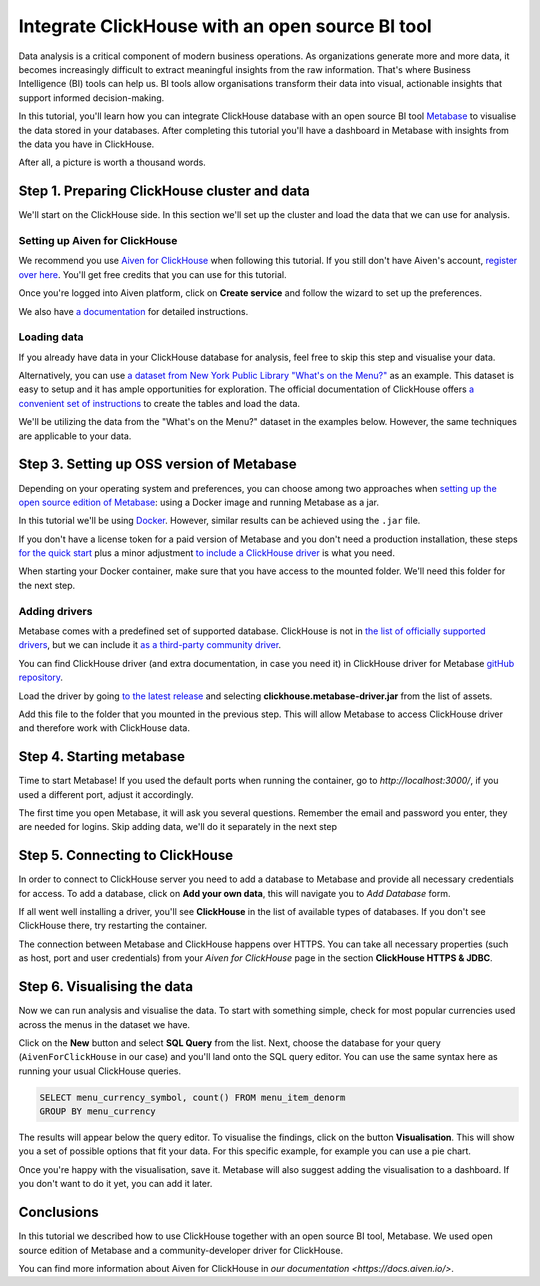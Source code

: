 Integrate ClickHouse with an open source BI tool
=================================================

Data analysis is a critical component of modern business operations. As organizations generate more and more data, it becomes increasingly difficult to extract meaningful insights from the raw information. That's where Business Intelligence (BI) tools can help us. BI tools allow organisations transform their data into visual, actionable insights that support informed decision-making.

In this tutorial, you'll learn how you can integrate ClickHouse database with an open source BI tool `Metabase <https://www.metabase.com/start/oss/>`_ to visualise the data stored in your databases. After completing this tutorial you'll have a dashboard in Metabase with insights from the data you have in ClickHouse.

After all, a picture is worth a thousand words.

Step 1. Preparing ClickHouse cluster and data
---------------------------------------------

We'll start on the ClickHouse side. In this section we'll set up the cluster and load the data that we can use for analysis.

Setting up Aiven for ClickHouse
+++++++++++++++++++++++++++++++

We recommend you use `Aiven for ClickHouse <https://aiven.io/clickhouse>`_ when following this tutorial. If you still don't have Aiven's account, `register over here <https://console.aiven.io/signup>`_. You'll get free credits that you can use for this tutorial.

Once you're logged into  Aiven platform, click on **Create service** and follow the wizard to set up the preferences.


We also have `a documentation <https://docs.aiven.io/docs/products/clickhouse/getting-started>`_  for detailed instructions.

Loading data
++++++++++++++
If you already have data in your ClickHouse database for analysis, feel free to skip this step and visualise your data.

Alternatively, you can use `a dataset from New York Public Library "What's on the Menu?" <http://menus.nypl.org/data>`_ as an example. This dataset is easy to setup and it has ample opportunities for exploration. The official documentation of ClickHouse offers `a convenient set of instructions <https://clickhouse.com/docs/en/getting-started/example-datasets/menus/>`_ to create the tables and load the data.

We'll be utilizing the data from the "What's on the Menu?" dataset in the examples below. However, the same techniques are applicable to your data.

.. image:: /images/tutorials/clickhouse-metabase/create.gif
   :alt: Animated gif showing creation of a service

Step 3. Setting up OSS version of Metabase
------------------------------------------

Depending on your operating system and preferences, you can choose among two approaches when `setting up the open source edition of Metabase <https://www.metabase.com/start/oss/>`_: using a Docker image and running Metabase as a jar.

In this tutorial we'll be using `Docker <https://www.docker.com/>`_. However, similar results can be achieved using the ``.jar`` file.

If you don't have a license token for a paid version of Metabase and you don't need a production installation, these steps `for the quick start <https://www.metabase.com/docs/latest/installation-and-operation/running-metabase-on-docker#open-source-quick-start>`_ plus a minor adjustment `to include a ClickHouse driver <https://www.metabase.com/docs/latest/installation-and-operation/running-metabase-on-docker#adding-external-dependencies-or-plugins>`_ is what you need.

When starting your Docker container, make sure that you have access to the mounted folder. We'll need this folder for the next step.

.. image:: /images/tutorials/clickhouse-metabase/docker.gif
   :alt: Animated gif showing pulling latest docker image and running it

Adding drivers
++++++++++++++
Metabase comes with a predefined set of supported database. ClickHouse is not in `the list of officially supported drivers <https://www.metabase.com/docs/latest/databases/connecting#connecting-to-supported-databases>`_, but we can include it `as a third-party community driver <https://www.metabase.com/docs/latest/developers-guide/partner-and-community-drivers#community-drivers>`_.

You can find ClickHouse driver (and extra documentation, in case you need it) in ClickHouse driver for Metabase `gitHub repository <https://github.com/ClickHouse/metabase-clickhouse-driver>`_.

Load the driver by going `to the latest release <https://github.com/ClickHouse/metabase-clickhouse-driver/releases>`_ and selecting **clickhouse.metabase-driver.jar** from the list of assets.

.. image:: /images/tutorials/clickhouse-metabase/driver.gif
   :alt: Animated gif showing loading the driver for ClickHouse Metabase from the GitHub page

Add this file to the folder that you mounted in the previous step. This will allow Metabase to access ClickHouse driver and therefore work with ClickHouse data.

Step 4. Starting metabase
----------------------------------

Time to start Metabase! If you used the default ports when running the container, go to *http://localhost:3000/*, if you used a different port, adjust it accordingly.

The first time you open Metabase, it will ask you several questions. Remember the email and password you enter, they are needed for logins. Skip adding data, we'll do it separately in the next step

.. image:: /images/tutorials/clickhouse-metabase/start.gif
   :alt: Animated gif showing the setup form of Metabase


Step 5. Connecting to ClickHouse
----------------------------------

In order to connect to ClickHouse server you need to add a database to Metabase and provide all necessary credentials for access. To add a database, click on **Add your own data**, this will navigate you to *Add Database* form.

If all went well installing a driver, you'll see **ClickHouse** in the list of available types of databases. If you don't see ClickHouse there, try restarting the container.

The connection between Metabase and ClickHouse happens over HTTPS. You can take all necessary properties (such as host, port and user credentials) from your *Aiven for ClickHouse* page in the section **ClickHouse HTTPS & JDBC**.

.. image:: /images/tutorials/clickhouse-metabase/database.gif
   :alt: Animated gif showing adding a database to Metabase


Step 6. Visualising the data
----------------------------------

Now we can run analysis and visualise the data. To start with something simple, check for most popular currencies used across the menus in the dataset we have.

Click on the **New** button and select **SQL Query** from the list. Next, choose the database for your query (``AivenForClickHouse`` in our case) and you'll land onto the SQL query editor. You can use the same syntax here as running your usual ClickHouse queries.

.. code:: sql

    SELECT menu_currency_symbol, count() FROM menu_item_denorm
    GROUP BY menu_currency

The results will appear below the query editor. To visualise the findings, click on the button **Visualisation**. This will show you a set of possible options that fit your data. For this specific example, for example you can use a pie chart.

Once you're happy with the visualisation, save it. Metabase will also suggest adding the visualisation to a dashboard. If you don't want to do it yet, you can add it later.

.. image:: /images/tutorials/clickhouse-metabase/first.gif
   :alt: Animated gif showing creation of a new visualisation

Conclusions
------------
In this tutorial we described how to use ClickHouse together with an open source BI tool, Metabase. We used open source edition of Metabase and a community-developer driver for ClickHouse.

You can find more information about Aiven for ClickHouse in `our documentation <https://docs.aiven.io/>`.